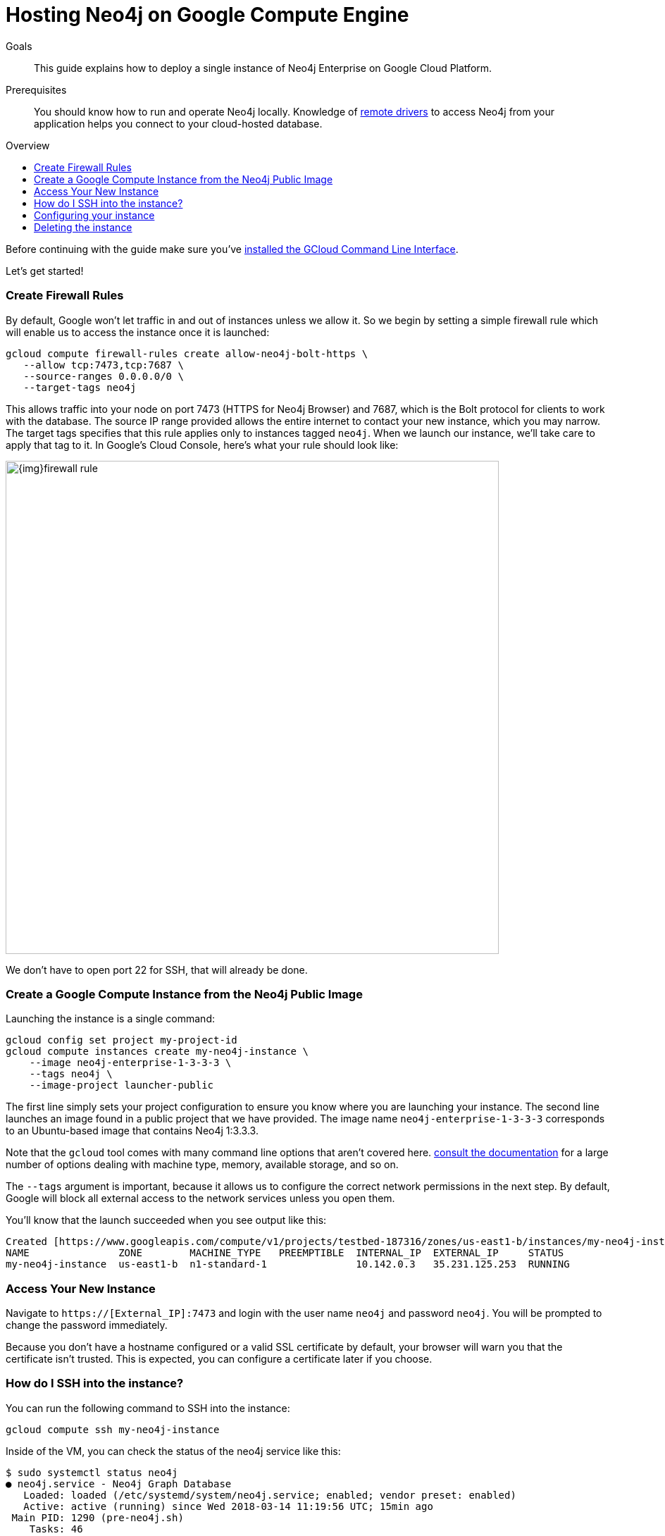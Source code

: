 = Hosting Neo4j on Google Compute Engine
:slug: neo4j-cloud-google-image
:level: Intermediate
:toc:
:toc-placement!:
:toc-title: Overview
:toclevels: 1
:section: Neo4j in the Cloud
:section-link: guide-cloud-deployment

.Goals
[abstract]
This guide explains how to deploy a single instance of Neo4j Enterprise on Google Cloud Platform.

.Prerequisites
[abstract]
You should know how to run and operate Neo4j locally.
Knowledge of link:/developer/language-guides[remote drivers] to access Neo4j from your application helps you connect to your cloud-hosted database.

toc::[]

Before continuing with the guide make sure you've https://cloud.google.com/sdk/downloads[installed the GCloud Command Line Interface^].

Let's get started!

=== Create Firewall Rules

By default, Google won't let traffic in and out of instances unless we allow it.  So we
begin by setting a simple firewall rule which will enable us to access the instance once
it is launched:

```
gcloud compute firewall-rules create allow-neo4j-bolt-https \
   --allow tcp:7473,tcp:7687 \
   --source-ranges 0.0.0.0/0 \
   --target-tags neo4j
```

This allows traffic into your node on port 7473 (HTTPS for Neo4j Browser) and 7687, which is
the Bolt protocol for clients to work with the database.  The source IP range provided allows
the entire internet to contact your new instance, which you may narrow.  The target tags
specifies that this rule applies only to instances tagged `neo4j`.  When we launch our 
instance, we'll take care to apply that tag to it.  In Google's Cloud Console, here's what
your rule should look like:

image::{img}firewall-rule.png[width=700,float=center]

We don't have to open port 22 for SSH, that will already be done.

=== Create a Google Compute Instance from the Neo4j Public Image

Launching the instance is a single command:

```
gcloud config set project my-project-id
gcloud compute instances create my-neo4j-instance \
    --image neo4j-enterprise-1-3-3-3 \
    --tags neo4j \
    --image-project launcher-public
```

The first line simply sets your project configuration to ensure you know where you are launching
your instance.  The second line launches an image found in a public project that we have provided.
The image name `neo4j-enterprise-1-3-3-3` corresponds to an Ubuntu-based image that contains
Neo4j 1:3.3.3.

Note that the `gcloud` tool comes with many command line options that aren't covered here.
https://cloud.google.com/sdk/gcloud/reference/compute/instances/create[consult the documentation]
for a large number of options dealing with machine type, memory, available storage, and so on.

The `--tags` argument is important, because it allows us to configure the correct network 
permissions in the next step.  By default, Google will block all external access to the network
services unless you open them.

You'll know that the launch succeeded when you see output like this:

```
Created [https://www.googleapis.com/compute/v1/projects/testbed-187316/zones/us-east1-b/instances/my-neo4j-instance].
NAME               ZONE        MACHINE_TYPE   PREEMPTIBLE  INTERNAL_IP  EXTERNAL_IP     STATUS
my-neo4j-instance  us-east1-b  n1-standard-1               10.142.0.3   35.231.125.253  RUNNING
```

=== Access Your New Instance

Navigate to `https://[External_IP]:7473` and login with the user name `neo4j` and password `neo4j`.
You will be prompted to change the password immediately.

Because you don't have a hostname configured or a valid SSL certificate by default, your browser
will warn you that the certificate isn't trusted.  This is expected, you can configure a certificate
later if you choose.

=== How do I SSH into the instance?

You can run the following command to SSH into the instance:

[source,text]
----
gcloud compute ssh my-neo4j-instance
----

Inside of the VM, you can check the status of the neo4j service like this:

[source,text]
----
$ sudo systemctl status neo4j
● neo4j.service - Neo4j Graph Database
   Loaded: loaded (/etc/systemd/system/neo4j.service; enabled; vendor preset: enabled)
   Active: active (running) since Wed 2018-03-14 11:19:56 UTC; 15min ago
 Main PID: 1290 (pre-neo4j.sh)
    Tasks: 46
   Memory: 325.7M
      CPU: 20.690s
   CGroup: /system.slice/neo4j.service
           ├─1290 /bin/bash /etc/neo4j/pre-neo4j.sh
           └─1430 /usr/bin/java -cp /var/lib/neo4j/plugins:/etc/neo4j:/usr/share/neo4j/lib/*:/var/lib/neo4j/plugins/* -server -XX:+UseG1GC 
----

=== Configuring your instance

Google VMs can be configured via custom metadata key/values placed on the image.  The normal
`neo4j.conf` file is used to configure the neo4j service inside of the VM, but when running on 
google this is driven by a template file you'll find at `/etc/neo4j/neo4j.template`.

That template contains certain variables, for example:

[source,text]
----
dbms.logs.http.enabled=$dbms_logs_http_enabled
----

This means that you can set a custom metadata item on the instance with the key `dbms_logs_http_enabled`
and its value will be substituted into `neo4j.conf` when the service starts.  Being able to set
configuration items from outside of neo4j.conf is very convenient when you start integrating 
neo4j together with other components.

Within the google image, do not directly edit `/etc/neo4j/neo4j.conf`, because
it will be replaced by template substitutions each time the service starts.  Instead, edit the
template to suit your needs.

If you customize metadata on the VM to configure neo4j, please remember you'll need to restart
the neo4j system service, or restart the VM for those changes to take effect.

=== Deleting the instance

Once we've finished using the instance we can run the following command to delete it:

```
gcloud compute instances delete my-neo4j-instance
```
